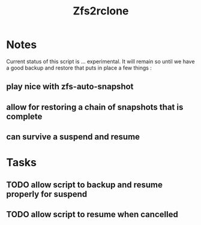 #+title: Zfs2rclone
#+filetags: Project
#+category: Backup

* Notes

Current status  of this script  is ... experimental. It will remain so until we have a good backup and restore  that puts  in place a few things :
** play nice with zfs-auto-snapshot
** allow for restoring a chain of snapshots that is complete
** can survive a suspend and resume


* Tasks

** TODO allow script to backup and resume properly for suspend
** TODO allow script  to resume when cancelled
